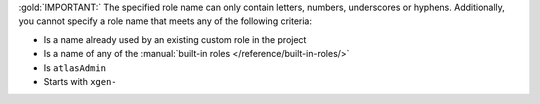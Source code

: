 :gold:`IMPORTANT:` The specified role name can only contain letters, 
numbers, underscores or hyphens. Additionally, you cannot specify a role
name that meets any of the following criteria:

- Is a name already used by an existing custom role in the
  project

- Is a name of any of the :manual:`built-in roles
  </reference/built-in-roles/>`

- Is ``atlasAdmin``

- Starts with ``xgen-``


